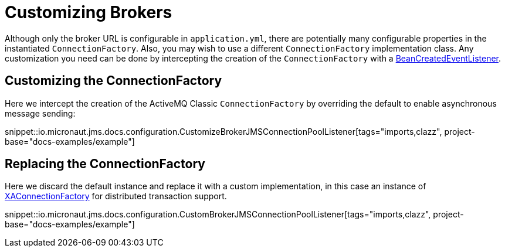 = Customizing Brokers

Although only the broker URL is configurable in `application.yml`, there are potentially many configurable properties in the instantiated `ConnectionFactory`. Also, you may wish to use a different `ConnectionFactory` implementation class. Any customization you need can be done by intercepting the creation of the `ConnectionFactory` with a link:{apimicronaut}context/event/BeanCreatedEventListener.html[BeanCreatedEventListener].

== Customizing the ConnectionFactory

Here we intercept the creation of the ActiveMQ Classic `ConnectionFactory` by overriding the default to enable asynchronous message sending:

snippet::io.micronaut.jms.docs.configuration.CustomizeBrokerJMSConnectionPoolListener[tags="imports,clazz", project-base="docs-examples/example"]

== Replacing the ConnectionFactory

Here we discard the default instance and replace it with a custom implementation, in this case an instance of link:{apijms}XAConnectionFactory.html[XAConnectionFactory] for distributed transaction support.

snippet::io.micronaut.jms.docs.configuration.CustomBrokerJMSConnectionPoolListener[tags="imports,clazz", project-base="docs-examples/example"]
